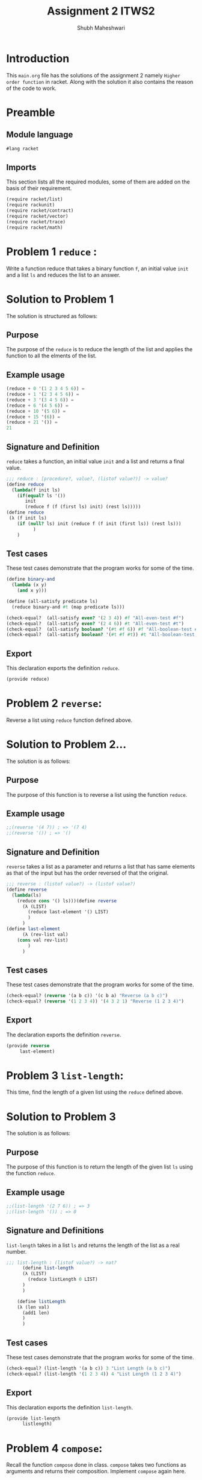 #+TITLE: Assignment 2 ITWS2
#+AUTHOR:Shubh Maheshwari
#+EMAIL: maheshwarishubh98@gmail.com

#+PROPERTY: session *scheme*
#+PROPERTY: results output
#+PROPERTY: exports code
#+TAGS: boilerplate(b) notes(n) solution(s)

* Introduction
  This =main.org= file has the solutions of the assignment 2 namely =Higher order function= in racket.
  Along with the solution it also contains the reason of the code to work.

* Preamble

** Module language

#+name: lang_racket
#+BEGIN_SRC scheme :session none 
#lang racket
#+END_SRC
   
** Imports

This section lists all the required modules, some of them are added on the basis of their requirement.

#+NAME: imports
#+BEGIN_SRC scheme  
(require racket/list)
(require rackunit)
(require racket/contract)
(require racket/vector)
(require racket/trace)
(require racket/math)
#+END_SRC


* Problem 1 =reduce= :
  Write a function reduce that takes a binary function =f=, an initial value =init= and a list =ls= and reduces the list to an answer.
* Solution to Problem 1
  The solution is structured as follows:
** Purpose
The purpose of the =reduce= is to reduce the length of the list and applies the function to all the elments of the list.
** Example usage
#+name: reduce_usage
#+BEGIN_SRC scheme :eval no
(reduce + 0 '(1 2 3 4 5 6)) = 
(reduce + 1 '(2 3 4 5 6)) =
(reduce + 3 '(3 4 5 6)) =
(reduce + 6 '(4 5 6)) =
(reduce + 10 '(5 6)) =
(reduce + 15 '(6)) = 
(reduce + 21 '()) =
21
#+END_SRC
** Signature and Definition
=reduce= takes a function, an initial value =init= and a list and returns a final value.
#+name: reduce
#+BEGIN_SRC scheme
;;; reduce : [procedure?, value?, (listof value?)] -> value?
(define reduce
  (lambda(f init ls)
    (if(equal? ls '())
       init
       (reduce f (f (first ls) init) (rest ls)))))
(define reduce
 (λ (f init ls)
	(if (null? ls) init (reduce f (f init (first ls)) (rest ls)))
	      )
	)

#+END_SRC
** Test cases
These test cases demonstrate that the program works for some of the time.
#+name: reduce_tests
#+BEGIN_SRC scheme
(define binary-and 
  (lambda (x y)
    (and x y)))

(define (all-satisfy predicate ls) 
  (reduce binary-and #t (map predicate ls)))

(check-equal?  (all-satisfy even? '(2 3 4)) #f "All-even-test #f")
(check-equal?  (all-satisfy even? '(2 4 6)) #t "All-even-test #t")
(check-equal?  (all-satisfy boolean? '(#t #f 6)) #f "All-boolean-test #f")
(check-equal?  (all-satisfy boolean? '(#t #f #t)) #t "All-boolean-test #t")
#+END_SRC
** Export
This declaration exports the definition =reduce=.
#+name: reduce_exports
#+BEGIN_SRC scheme 
(provide reduce)
#+END_SRC


* Problem 2 =reverse=:
  Reverse a list using =reduce= function defined above.
* Solution to Problem 2...
  The solution is as follows:
** Purpose
The purpose of this function is to reverse a list using the function =reduce=.
** Example usage
#+name: reverse_usage 
#+BEGIN_SRC scheme :eval no
;;(reverse '(4 7)) ; => '(7 4)
;;(reverse '()) ; => '()
#+END_SRC
** Signature and Definition
=reverse= takes a list as a parameter and returns a list that has same elements as that of the input but has the order reversed of that the original.

#+name: reverse
#+BEGIN_SRC scheme
;;; reverse : (listof value?) -> (listof value?)
(define reverse
  (lambda(ls)
    (reduce cons '() ls)))(define reverse
	  (λ (LIST)
	    (reduce last-element '() LIST)
	    )
	  )
(define last-element
	  (λ (rev-list val)
	(cons val rev-list)
	    )
	  )
#+END_SRC
** Test cases
These test cases demonstrate that the program works for some of the time.
#+name: reverse_tests
#+BEGIN_SRC scheme
(check-equal? (reverse '(a b c)) '(c b a) "Reverse (a b c)")
(check-equal? (reverse '(1 2 3 4)) '(4 3 2 1) "Reverse (1 2 3 4)")
#+END_SRC 
** Export
The declaration exports the definition =reverse=. 
#+name: reverse_exports
#+BEGIN_SRC scheme
(provide reverse
	 last-element)

#+END_SRC


* Problem 3 =list-length=:
  This time, find the length of a given list using the =reduce= defined above.
* Solution to Problem 3
  The solution is as follows:
** Purpose
The purpose of this function is to return the length of the given list =ls= using the function =reduce=.
** Example usage
#+name: list-length_usage
#+BEGIN_SRC scheme :eval no
;;(list-length '(2 7 6)) ; => 3
;;(list-length '()) ; => 0
#+END_SRC
** Signature and Definitions
=list-length= takes in a list =ls= and returns the length of the list as a real number.
#+name: list-length
#+BEGIN_SRC scheme
;;; list-length : (listof value?) -> nat?
	  (define list-length
	  (λ (LIST)
	    (reduce listLength 0 LIST)
	  )
	  )

	(define listLength
	(λ (len val)
	  (add1 len)
	  )
	  )

#+END_SRC 
** Test cases
These test cases demonstrate that the program works for some of the time.
#+name: list-length_tests
#+BEGIN_SRC scheme
(check-equal? (list-length '(a b c)) 3 "List Length (a b c)")
(check-equal? (list-length '(1 2 3 4)) 4 "List Length (1 2 3 4)")
#+END_SRC
** Export
This declaration exports the definition =list-length=.
#+name: list-length_exports
#+BEGIN_SRC scheme
(provide list-length
	  listlength)
#+END_SRC


* Problem 4 =compose=:
  Recall the function =compose= done in class. =compose= takes two functions as arguments and returns their composition. Implement =compose= again here. 
* Solution to Problem 4
  The solution is as follows:
** Purpose
   The purpose of this function is to find the composition of the given functions that is given as a input.
** Example usage
#+name: compose_usage 
#+BEGIN_SRC scheme :eval no
;;((compose add1 mul2) 3) ; => 8
;;((compose add1 sub1) 4) ; => 4
#+END_SRC
** Signature and Definition
=compose= takes two functions as input and gives their composition as output.
#+name: compose
#+BEGIN_SRC scheme
;;; compose: [procedure?, procedure?] -> procedure?
 (define compose
	  (λ (f g)
	    (λ (x)
	      (f (g x))
	)
	  )

#+END_SRC
** Test Cases
The test cases are:
#+NAME: compose_tests
#+BEGIN_SRC scheme
(define next-even? (compose even? add1))
(check-equal? (next-even? 4) #f "compose-t1")
(check-equal? (next-even? 5) #t "compose-t2")
#+END_SRC 
** Export 
#+name: compose_exports
#+BEGIN_SRC scheme 
(provide compose)
#+END_SRC


* Problem 5 =compose*=:
  Use =compose= and =reduce= above to create =compose*=, which takes in a list of functions as argument and returns the composition of all functions. 
* Solution to Problem 5
  The solution is structured as follows
** Purpose
   The purpose of this function is to find the composition of the given list of functions that is given as a input.
** Example usage
#+name: compose*_usage 
#+BEGIN_SRC scheme :eval no
;;((compose* add1 mul2 sub1) 3) ; => 5
;;((compose* add1 sub1 mul3) 4) ; => 12
#+END_SRC
** Signature and Definitions
=compose*= takes list of procedure as input and gives their composition as output.
#+name: compose*
#+BEGIN_SRC scheme
;;; compose* : (listof procedure?) -> procedure?
(define compose*
  (lambda fns
    (reduce compose (first (reverse fns)) (rest (reverse fns)))))
#+END_SRC
** Test cases
The test cases are:
#+name: compose*_tests
#+BEGIN_SRC scheme
(define mul2
 (lambda (x) (* x 2)))

(define f (compose* add1 mul2 sub1))
(check-equal? (f 4) 7 "f 4")
(check-equal? (f 7) 13 "f 7")
#+END_SRC
** Export
#+name: compose*_exports
#+BEGIN_SRC scheme 
(provide compose*)
#+END_SRC


* Problem 6 =list-map=:
  Generate the function =list-map= using =reduce=. list-map takes a function and a =list= as arguments and applies the function to every element of the list. 
* Solution to Problem 6
  The solution is as follows:
** Purpose
   The purpose of this function is to operate of the given list of functions that is given as a input.
** Example usage
#+name: list-map_usage 
#+BEGIN_SRC scheme :eval no
;;(list-map add1 '(1 2 3)) ; => '(2 3 4)
;;(list-map mul2 '(1 2 3)) ; => '(2 4 6)
#+END_SRC
** Signature and Definition
=list-map= takes procedure and a list as an input and returns a list as a output. 
#+name: list-map
#+BEGIN_SRC scheme
;;; list-map : [procedure?, (listof value?)] -> (listof value?)
(define list-map
	  (λ (func ls)
	    (let [(oper (λ (ls val)
	(cons (func val) ls)
	    )
		        )]
	     (reverse (reduce oper '() ls))
	    )
	    )
	  )

#+END_SRC
** Test cases
The test cases are:
#+name: list-map_tests
#+BEGIN_SRC scheme
(check-equal? (f 7) 13 "f 7")(check-equal? (list-map add1 '(1 2 3 4)) '(2 3 4 5) "test 1")
(check-equal? (list-map boolean? '(1 #t #f 4)) '(#f #t #t #f) "test 2")
#+END_SRC 
** Export 
#+name: list-map_exports
#+BEGIN_SRC scheme 
(provide list-map)
#+END_SRC



* Problem 7 =shape=:
  Define the data types (constructors) triangle (for equilateral triangles) , square and circle. triangle and square take in a side. circle takes in radius.
  Also define type predicates triangle?, square? and circle?.
  Now define shape? which checks if the given value is a circle, square or triangle.
  Now define functions area and perimeter which compute the area and perimeter of the respective shapes.
  You should create one function each for area and perimeter which works for all datatypes. 
* Solution to Problem 7
  The solution is as follows:
** Purpose
The purpose of this function is to check the shape and find the area and perimeter of the figure.
** Example usage
#+name: shape_usage 
#+BEGIN_SRC scheme :eval no
;;(area (circle 1)) => 3.14 
;;(area (square 4)) ; => 16
#+END_SRC
** Signature and Definition
=area= and =perimeter= takes an input and outputs the area or perimeter of the square or triangle or circle.  
#+name: shape
#+BEGIN_SRC scheme
;;; area : shape? -> real?
;;; perimeter: shape? -> real?
(define triangle
  (lambda(side)
    (list  'triangle side)))
(define square
  (lambda(side)
    (list 'square side)))
(define circle
  (lambda(radius)
    (list 'circle radius)))

(define triangle?
  (lambda(data)
    (and (list? data)
         (= 2 (length data))
         (eq? (first data)
              'triangle)
         (real? (second data)))))
(define square?
  (lambda(data)
    (and (list? data)
         (= 2 (length data))
         (eq? (first data)
              'square)
         (real? (second data)))))
(define circle?
  (lambda(data)
    (and (list? data)
         (= 2 (length data))
         (eq? (first data)
              'circle)
         (real? (second data)))))
(define shape?
  (lambda(data)
    (if (triangle? data)
       'triangle
    (if (square? data)
       'square
    (if (circle? data)
       'circle #f)))))
(define area
  (lambda (data)
    (cond [(triangle? data) (* (/ (sqrt 3) 4) (second data) (second data))]
          [(square? data) (* (second data) (second data))]
          [(circle? data) (* pi (second data) (second data))])))
(define perimeter
  (lambda (data)
    (cond [(triangle? data) (* 3 (second data))]
          [(square? data) (* 4 (second data))]
          [(circle? data) (* 2 pi (second data))])))(define triangle
	  (λ (val)
	    (if(number? val) (cons val '(triangle)) #f)
	    )
	  )

	(define square
	  (λ (val)
	    (if(number? val) (cons val '(square)) #f)
	    )
	  )

	(define circle
	  (λ (val)
	    (if(number? val) (cons val '(circle)) #f)
	    )
	  )

	(define triangle?
	(λ (list)
	(and (equal? (list-length list) 2)
	     (equal? (rest list) '(triangle)))
	)
	  )

	(define square?
	(λ (list)
	(and (equal? (list-length list) 2)
	     (equal? (rest list) '(square)))
	)
	  )

	(define circle?
	(λ (list)
	(and (equal? (list-length list) 2)
	     (equal? (rest list) '(circle)))
	)
	  )

	;shape
	(define shape?
	(λ (data)
	(or (triangle? data)
	    (circle? data)
	    (square? data)
	    )
	  )
	  )


	(define area
	(λ (shape)
	(
	 if(triangle? shape)
	   (equilateral-triangle-area (first shape))
	   (if(square? shape)
	      (square-area (first shape))
	      (if(circle? shape)
		 (circle-area (first shape))
		 "Not a shape"
		 )
	      )
	   )
	  )
	  )


	(define perimeter
	(λ (shape)
	(
	 if(triangle? shape)
	   (equilateral-triangle-perimeter (first shape))
	   (if(square? shape)
	      (square-perimeter (first shape))
	      (if(circle? shape)
		 (circle-perimeter (first shape))
		 "Not a shape"
		 )
	      )
	   )
	  )
	  )

#+END_SRC
** Test cases
The test cases are:
#+NAME: shape_tests
#+BEGIN_SRC scheme
(define equilateral-triangle-area
  (lambda (side)
    (* (/ (sqrt 3) 4) side side)))

(define square-area
  (lambda (side)
    (* side side)))

(define circle-area
  (lambda (radius)
    (* pi radius radius)))


(define square-perimeter
    (lambda (side)
        (* 4 side)))

(define equilateral-triangle-perimeter
    (lambda (side)
        (* 3 side)))

(define circle-perimeter
    (lambda (radius)
        (* 2 pi radius)))


(check-equal? (area (triangle 3)) (equilateral-triangle-area 3) "Triangle
area test")

(check-equal? (area (square 4)) (square-area 4) "Square area test")
(check-equal? (area (circle 4)) (circle-area 4) "Circle atrea test")

(check-equal? (perimeter (triangle 3)) (equilateral-triangle-perimeter 3) "Triangle
perimeter test")

(check-equal? (perimeter (square 4)) (square-perimeter 4) "Square perimeter test")
(check-equal? (perimeter (circle 4)) (circle-perimeter 4) "Circle perimeter test")
#+END_SRC 
** Export 
#+NAME: shape_exports
#+BEGIN_SRC scheme 
(provide triangle?
         square?
         circle?
         triangle
         circle
         square
         area 
         perimeter
         square-perimeter
         circle-perimeter
         equilateral-triangle-perimeter
         circle-area
         equilateral-triangle-area
         square-area
)
#+END_SRC


* Problem 8 =point=:
  Define the datatypes polar and rectangular for two dimensional points. Now create functions to convert from one to another. Make sure you define predicates to check for polar, rectangular and point. 
* Solution to Problem 8
  The solution is as follows:
** Purpose
 The purpose of this function is to convert the polar form into rectangular form and vice versa.
   To check if the two datatypes are equal and check their representation.
   To check if the given points are of polar form or rectangular form.
   To obtain the x and y cordinate of the rectangular form and get the magnitude and the angle in the polar form.
** Example usage
#+name: point_usage
#+BEGIN_SRC scheme :eval no
(define test-point (rectangular 3.0 4.0))
(get-x test-point) 3.0 "get-x test") ==> 3.0
#+END_SRC 
** Signature and Definition
=get-x= takes the x cordinate in rectangular form
=get-x= takes the y cordinate in rectangular form
=get-r= takes the magnitude in polar form 
=get-t= takes the tangent in polar form
=polar-to-rectangular= converts polar form in rectangular  form
=rectangular-to-polar= converts rectangular in polar form   
#+name: point
#+BEGIN_SRC scheme
;;; polar: [real? real?] -> polar?
;;; rectangular: [real? real?] -> rectangular?
;;; point?: any/c -> boolean?
;;; polar-to-rectangular: polar? -> rectangular?
;;; rectangular-to-polar: rectangular? -> polar?
;;; point-equal? : [point? point?] -> boolean? ; within 0.001 of each
;;; coordinate.

;;; get-x: point? -> real?
;;; get-y: point? -> real?
;;; get-r: point? -> real?
;;; get-t: point? -> real?

(define polar
  (lambda (p q)
    (list 'polar p q)))

(define rectangular
  (lambda (p q)
    (list 'rectangular p q)))

(define polar?
  (lambda(data)
    (and (list? data)
         (= 3 (length data))
         (eq? (first data)
              'polar)
         (real? (second data))
         (real? (third data)))))

(define rectangular?
  (lambda(data)
    (and (list? data)
         (= 3 (length data))
         (eq? (first data)
              'rectangular)
         (real? (second data))
         (real? (third data)))))

(define point?
  (lambda (data)
    (cond [(polar? data) 'polar]
          [(rectangular? data) 'rectangular])))

(define get-x
  (lambda (data)
    (cond [(polar? data) (* (second data) (cos (third data)))]
          [(rectangular? data) (second data)])))

(define get-y
  (lambda (data)
    (cond [(polar? data) (* (second data) (sin (third data)))]
          [(rectangular? data) (third data)])))

(define get-r
  (lambda (data)
    (cond [(polar? data) (* (second data))]
          [(rectangular? data) (sqrt (+ (* (second data)(second data)) (* (third data) (third data))))])))

(define get-t
  (lambda (data)
    (cond [(polar? data) (third data)]
          [(rectangular? data) (atan (third data) (second data))])))

(define polar-to-rectangular
  (lambda (data)
    (cons 'rectangular (cons (get-x data) (cons (get-y data) '())))))

(define rectangular-to-polar
  (lambda (data)
    (cons 'polar (cons (get-r data) (cons (get-t data) '())))))

(define approximate
  (lambda (x y)
    (cond [(>= 0.0001 (abs(- x y))) #t]
          [else #f])))
(define point-equal?
  (lambda (point1 point2)
    (cond [(and (approximate (get-x point1) (get-x point2))
                (approximate (get-y point1) (get-y point2)) #t)]
          [else #f])))
#+END_SRC
** Test Cases
The test cases are:
#+name: point_tests
#+BEGIN_SRC scheme
(define test-point (rectangular 3.0 4.0))
(check-equal? (get-x test-point) 3.0 "get-x test")
(check-equal? (get-y test-point) 4.0 "get-y test")
(check-equal? (point-equal? (polar-to-rectangular (rectangular-to-polar test-point))
test-point) #t "conversion-equality test")

(define polar-test-point (polar 5.0 2.0))
(check-equal? (get-r polar-test-point) 5.0 "get-r test")
(check-equal? (get-t polar-test-point) 2.0 "get-t test")
(check-equal? (point-equal? (rectangular-to-polar (polar-to-rectangular polar-test-point))
polar-test-point) #t "polar conversion-equality test")
#+END_SRC

** Exports
#+name: point_exports
#+BEGIN_SRC scheme
(provide round-off
         polar
         rectangular
         polar?
         rectangular?
         point?
         point-equal?
         polar-to-rectangular
         rectangular-to-polar
         get-x
         get-y 
         get-r
         get-t
         test-point
         polar-test-point
)
#+END_SRC

   

* Tangle
Now it's time to take all the code blocks and put them togeher and tangle them into =main.rkt=.
#+BEGIN_SRC scheme :eval no :noweb yes :tangle main.rkt 
<<lang_racket>>
<<imports>>
<<reduce_exports>>
<<reverse_exports>>
<<list-length_exports>>
<<compose_exports>>
<<compose*_exports>>
<<list-map_exports>>
<<shape_exports>>
<<point_exports>>
<<reduce_imports>>
<<reverse_imports>>
<<list-length_imports>>
<<compose_imports>>
<<compose*_imports>>
<<list-map_imports>>
<<shape_imports>>
<<point_imports>>
<<reduce>>
<<reverse>>
<<list-length>>
<<compose>>
<<compose*>>
<<list-map>>
<<shape>>
<<point>>
<<reduce_tests>>
<<reverse_tests>>
<<list-length_tests>>
<<compose_tests>>
<<compose*_tests>>
<<list-map_tests>>
<<shape_tests>>
<<point_tests>>
#+END_SRC
